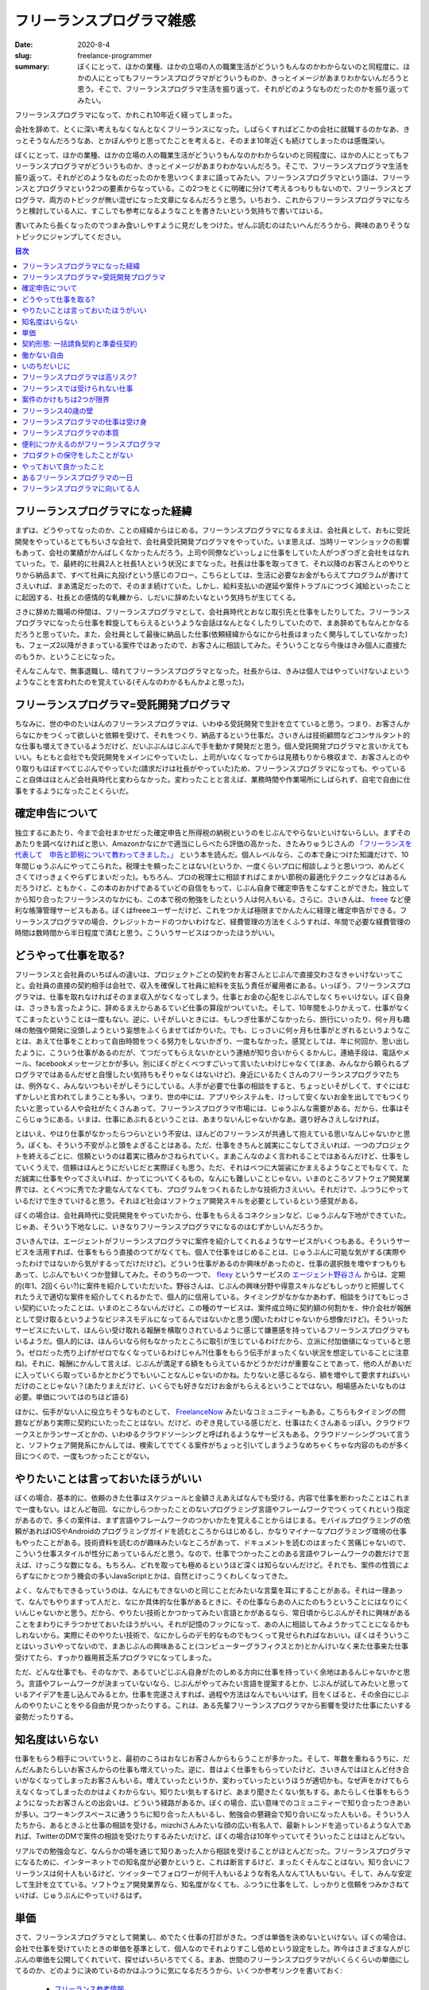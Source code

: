 フリーランスプログラマ雑感
===========================

:date: 2020-8-4
:slug: freelance-programmer
:summary: ぼくにとって、ほかの業種、ほかの立場の人の職業生活がどういうもんなのかわからないのと同程度に、ほかの人にとってもフリーランスプログラマがどういうものか、きっとイメージがあまりわかないんだろうと思う。そこで、フリーランスプログラマ生活を振り返って、それがどのようなものだったのかを振り返ってみたい。

フリーランスプログラマになって、かれこれ10年近く経ってしまった。

.. raw:: html

        <blockquote class="twitter-tweet"><p lang="ja" dir="ltr">昨日をもって退職しました。今日から(しばらくは)フリーランスとしてがんばります。</p>&mdash; 武藤スナイパーカスタム🔫 (@__tai2__) <a href="https://twitter.com/__tai2__/status/9698729204383745?ref_src=twsrc%5Etfw">November 30, 2010</a></blockquote> <script async src="https://platform.twitter.com/widgets.js" charset="utf-8"></script>

会社を辞めて、とくに深い考えもなくなんとなくフリーランスになった。しばらくすればどこかの会社に就職するのかなあ、きっとそうなんだろうなあ、とかぼんやりと思ってたことを考えると、そのまま10年近くも続けてしまったのは感慨深い。

ぼくにとって、ほかの業種、ほかの立場の人の職業生活がどういうもんなのかわからないのと同程度に、ほかの人にとってもフリーランスプログラマがどういうものか、きっとイメージがあまりわかないんだろう。そこで、フリーランスプログラマ生活を振り返って、それがどのようなものだったのかを思いつくままに語ってみたい。フリーランスプログラマという語は、フリーランスとプログラマという2つの要素からなっている。この2つをとくに明確に分けて考えるつもりもないので、フリーランスとプログラマ、両方のトピックが無い混ぜになった文章になるんだろうと思う。いちおう、これからフリーランスプログラマになろうと検討している人に、すこしでも参考になるようなことを書きたいという気持ちで書いてはいる。

書いてみたら長くなったのでつまみ食いしやすように見だしをつけた。ぜんぶ読むのはたいへんだろうから、興味のありそうなトピックにジャンプしてください。

.. contents:: 目次

フリーランスプログラマになった経緯
------------------------------------

まずは、どうやってなったのか、ことの経緯からはじめる。フリーランスプログラマになるまえは、会社員として、おもに受託開発をやっているとてもちいさな会社で、会社員受託開発プログラマをやっていた。いま思えば、当時リーマンショックの影響もあって、会社の業績がかんばしくなかったんだろう。上司や同僚などいっしょに仕事をしていた人がつぎつぎと会社をはなれていった。で、最終的に社員2人と社長1人という状況にまでなった。社長は仕事を取ってきて、それ以降のお客さんとのやりとりから納品まで、すべて社員に丸投げという感じのフロー。こちらとしては、生活に必要なお金がもらえてプログラムが書けてさえいれば、まあ満足だったので、そのまま続けていた。しかし、給料支払いの遅延や案件トラブルにつづく減給といったことに起因する、社長との感情的な軋轢から、しだいに辞めたいなという気持ちが生じてくる。

さきに辞めた職場の仲間は、フリーランスプログラマとして、会社員時代とおなじ取引先と仕事をしたりしてた。フリーランスプログラマになったら仕事を斡旋してもらえるというような会話はなんとなくしたりしていたので、まあ辞めてもなんとかなるだろうと思っていた。また、会社員として最後に納品した仕事(依頼経緯からなにから社長はまったく関与してしていなかった)も、フェーズ2以降がきまっている案件ではあったので、お客さんに相談してみた。そういうことなら今後はきみ個人に直接たのもうか、ということになった。

そんなこんなで、無事退職し、晴れてフリーランスプログラマとなった。社長からは、きみは個人ではやっていけないよというようなことを言われたのを覚えている(そんなのわかるもんかよと思った)。

フリーランスプログラマ=受託開発プログラマ
------------------------------------------

ちなみに、世の中のたいはんのフリーランスプログラマは、いわゆる受託開発で生計を立てていると思う。つまり、お客さんからなにかをつくって欲しいと依頼を受けて、それをつくり、納品するという仕事だ。さいきんは技術顧問などコンサルタント的な仕事も増えてきているようだけど、だいぶぶんはじぶんで手を動かす開発だと思う。個人受託開発プログラマと言いかえてもいい。もともと会社でも受託開発をメインにやっていたし、上司がいなくなってからは見積もりから検収まで、お客さんとのやり取りもほぼすべてじぶんでやっていた(請求だけは社長がやっていた)ため、フリーランスプログラマになっても、やっていること自体はほとんど会社員時代と変わらなかった。変わったことと言えば、業務時間や作業場所にしばられず、自宅で自由に仕事をするようになったことくらいだ。

確定申告について
------------------

独立するにあたり、今まで会社まかせだった確定申告と所得税の納税というのをじぶんでやらないといけないらしい。まずそのあたりを調べなければと思い、Amazonかなにかで適当にしらべたら評価の高かった、きたみりゅうじさんの `「フリーランスを代表して　申告と節税について教わってきました。」 <https://www.amazon.co.jp/dp/4534040016/>`_ という本を読んだ。個人レベルなら、この本で身につけた知識だけで、10年間じゅうぶんにやってこられた。税理士を頼ったことはない(というか、一度くらいプロに相談しようと思いつつ、めんどくさくてけっきょくやらずじまいだった)。もちろん、プロの税理士に相談すればこまかい節税の最適化テクニックなどはあるんだろうけど、ともかく、この本のおかげであるていどの自信をもって、じぶん自身で確定申告をこなすことができた。独立してから知り合ったフリーランスのなかにも、この本で税の勉強をしたという人は何人もいる。さらに、さいきんは、 `freee <https://www.freee.co.jp/>`_ など便利な帳簿管理サービスもある。ぼくはfreeeユーザーだけど、これをつかえば極限までかんたんに経理と確定申告ができる。フリーランスプログラマの場合、クレジットカードのつかいわけなど、経費管理の方法をくふうすれば、年間で必要な経費管理の時間は数時間から半日程度で済むと思う。こういうサービスはつかったほうがいい。

どうやって仕事を取る?
-----------------------

フリーランスと会社員のいちばんの違いは、プロジェクトごとの契約をお客さんとじぶんで直接交わさなきゃいけないってこと。会社員の直接の契約相手は会社で、収入を確保して社員に給料を支払う責任が雇用者にある。いっぽう、フリーランスプログラマは、仕事を取れなければそのまま収入がなくなってしまう。仕事とお金の心配をじぶんでしなくちゃいけない。ぼく自身は、さっきも言ったように、辞めるまえからあるていど仕事の算段がついていた。そして、10年間をふりかえって、仕事がなくてこまったということは一度もない。逆に、いそがしいときには、もしつぎ仕事がこなかったら、旅行にいったり、何ヶ月も趣味の勉強や開発に没頭しようという妄想をふくらませてばかりいた。でも、じっさいに何ヶ月も仕事がとぎれるというようなことは、あえて仕事をことわって自由時間をつくる努力をしないかぎり、一度もなかった。感覚としては、年に何回か、思い出したように、こういう仕事があるのだが、てつだってもらえないかという連絡が知り合いからくるかんじ。連絡手段は、電話やメール、facebookメッセージとかが多い。別にぼくがとくべつすごいって言いたいわけじゃなくて(まあ、みんなから頼られるプログラマではあるんだぜと自慢したい気持ちもそりゃなくはないけど)、身近にいるたくさんのフリーランスプログラマたちは、例外なく、みんないつもいそがしそうにしている。人手が必要で仕事の相談をすると、ちょっといそがしくて、すぐにはむずかしいと言われてしまうことも多い。つまり、世の中には、アプリやシステムを、けっして安くないお金を出してでもつくりたいと思っている人や会社がたくさんあって、フリーランスプログラマ市場には、じゅうぶんな需要がある。だから、仕事はそこらじゅうにある。いまは、仕事にあぶれるということは、あまりないんじゃないかなあ。選り好みさえしなければ。

とはいえ、やはり仕事がなかったらつらいという不安は、ほんどのフリーランスが共通して抱えている思いなんじゃないかと思う。ぼくも、そういう不安がふと頭をよぎることはある。ただ、仕事をきちんと誠実にこなしてさえいれば、一つのプロジェクトを終えるごとに、信頼というのは着実に積みかさねられていく。まあこんなのよく言われることではあるんだけど、仕事をしていくうえで、信頼はほんとうにだいじだと実際ぼくも思う。ただ、それはべつに大袈裟にかまえるようなことでもなくて、ただ誠実に仕事をやってさえいれば、かってについてくるもの。なんにも難しいことじゃない。いまのところソフトウェア開発業界では、とくべつに秀でた才能なんてなくても、プログラムをつくれるたしかな技術力さえいい。それだけで、ふつうにやっているだけで生きていけると思う。それほど社会はソフトウェア開発スキルを必要としているという感覚がある。

ぼくの場合は、会社員時代に受託開発をやっていたから、仕事をもらえるコネクションなど、じゅうぶんな下地ができていた。じゃあ、そういう下地なしに、いきなりフリーランスプログラマになるのはむずかしいんだろうか。

さいきんでは、エージェントがフリーランスプログラマに案件を紹介してくれるようなサービスがいくつもある。そういうサービスを活用すれば、仕事をもらう直接のつてがなくても、個人で仕事をはじめることは、じゅうぶんに可能な気がする(実際やったわけではないから気がするってだけだけど)。どういう仕事があるのか興味があったのと、仕事の選択肢を増やすつもりもあって、じぶんでもいくつか登録してみた。そのうちの一つで、 `flexy <https://flxy.jp/categories/freelance>`_ というサービスの `エージェント野谷さん <https://www.facebook.com/yegu.qin>`_ からは、定期的(年1、2回くらい?)に案件を紹介していただいた。野谷さんは、じぶんの興味分野や得意スキルなどもしっかりと把握してくれたうえで適切な案件を紹介してくれるかたで、個人的に信用している。タイミングがなかなかあわず、相談をうけてもじっさい契約にいたったことは、いまのところないんだけど。この種のサービスは、案件成立時に契約額の何割かを、仲介会社が報酬として受け取るというようなビジネスモデルになってるんではないかと思う(聞いたわけじゃないから想像だけど)。そういったサービスにたいして、ほんらい受け取れる報酬を横取りされているように感じて嫌悪感を持っているフリーランスプログラマもいるようだ。個人的には、ほんらいなら何もなかったところに取引が生じているわけだから、立派に付加価値になっていると思う。ゼロだった売り上げがゼロでなくなっているわけじゃん?(仕事をもらう伝手がまったくない状況を想定していることに注意ね)。それに、報酬にかんして言えば、じぶんが満足する額をもらえているかどうかだけが重要なことであって、他の人があいだに入っていくら取っているかとかどうでもいいことなんじゃないのかね。たりないと感じるなら、額を増やして要求すればいいだけのことじゃない？(あたりまえだけど、いくらでも好きなだけお金がもらえるということではない。相場感みたいなものは必要。単価についてはのちほど語る)

ほかに、伝手がない人に役立ちそうなものとして、 `FreelanceNow <https://freelancenow.discussionpartners.net/>`_ みたいなコミュニティーもある。こちらもタイミングの問題などがあり実際に契約にいたったことはない。だけど、のぞき見している感じだと、仕事はたくさんあるっぽい。クラウドワークスとかランサーズとかの、いわゆるクラウドソーシングと呼ばれるようなサービスもある。クラウドソーシングついて言うと、ソフトウェア開発系にかんしては、検索してでてくる案件がちょっと引いてしまうようなめちゃくちゃな内容のものが多く目につくので、一度もつかったことがない。

やりたいことは言っておいたほうがいい
--------------------------------------

ぼくの場合、基本的に、依頼のきた仕事はスケジュールと金額さえあえばなんでも受ける。内容で仕事を断わったことはこれまで一度もない。ほとんど毎回、なにかしらつかったことのないプログラミング言語やフレームワークでつくってくれという指定があるので、多くの案件は、まず言語やフレームワークのつかいかたを覚えることからはじまる。モバイルプログラミングの依頼があればiOSやAndroidのプログラミングガイドを読むところからはじめるし、かなりマイナーなプログラミング環境の仕事もやったことがある。技術資料を読むのが趣味みたいなところがあって、ドキュメントを読むのはまったく苦痛じゃないので、こういう仕事スタイルが性分にあっているんだと思う。なので、仕事でつかったことのある言語やフレームワークの数だけで言えば、けっこうな数になる。もちろん、どれを取っても極めるというほど深くは知らないんだけど。それでも、案件の性質によらずなにかとつかう機会の多いJavaScriptとかは、自然とけっこうくわしくなってきた。

よく、なんでもできるっていうのは、なんにもできないのと同じことだみたいな言葉を耳にすることがある。それは一理あって、なんでもやりますって人だと、なにか具体的な仕事があるときに、その仕事ならあの人にたのもうということにはなりにくいんじゃないかと思う。だから、やりたい技術とかつかってみたい言語とかがあるなら、常日頃からじぶんがそれに興味があることをまわりにチラつかせておいたほうがいい。それが記憶のフックになって、あの人に相談してみようかってことになるかもしれないから。実際にそのやりたい技術で、なにかしらのデモ的なものでもつくって見せられればなおいい。ぼくはそういうことはいっさいやってないので、まあじぶんの興味あること(コンピューターグラフィクスとか)とかんけいなく来た仕事来た仕事受けてたら、すっかり器用貧乏系プログラマになってしまった。

ただ、どんな仕事でも、そのなかで、あるていどじぶん自身がたのしめる方向に仕事を持っていく余地はあるんじゃないかと思う。言語やフレームワークが決まっていないなら、じぶんがやってみたい言語を提案するとか、じぶんが試してみたいと思っているアイデアを差し込んでみるとか。仕事を完遂さえすれば、過程や方法はなんでもいいはず。目をくばると、その余白にじぶんのやりたいことをやる自由が見つかったりする。これは、ある先輩フリーランスプログラマから影響を受けた仕事にたいする姿勢だったりする。

知名度はいらない
------------------

仕事をもらう相手についていうと、最初のころはおなじお客さんからもらうことが多かった。そして、年数を重ねるうちに、だんだんあたらしいお客さんからの仕事も増えていった。逆に、昔はよく仕事をもらっていたけど、さいきんではほとんど付き合いがなくなってしまったお客さんもいる。増えていったというか、変わっていったというほうが適切かも。なぜ声をかけてもらえなくなってしまったのかはよくわからない。知りたい気もするけど、あまり聞きたくない気もする。あたらしく仕事をもらうようになったお客さんとの出会いは、どういう経路があるか。ぼくの場合、広い意味でのコミュニティーで知り合ったつきあいが多い。コワーキングスペースに通ううちに知り合った人もいるし、勉強会の懇親会で知り合いになった人もいる。そういう人たちから、あるときふと仕事の相談を受ける。mizchiさんみたいな顔の広い有名人で、最新トレンドを追っているような人であれば、TwitterのDMで案件の相談を受けたりするみたいだけど、ぼくの場合は10年やっていてそういったことはほとんどない。

.. raw:: html

        <blockquote class="twitter-tweet"><p lang="ja" dir="ltr">ちょっと前まで似たような状況だったけど、エンジニアはブログ書いてれば「うちでもこれやりたいんですけど」って仕事のオファーが継続的に来るので困ったことなかった <a href="https://t.co/71KJHbEdAC">https://t.co/71KJHbEdAC</a></p>&mdash; @mizchi (@mizchi) <a href="https://twitter.com/mizchi/status/1288373806340304896?ref_src=twsrc%5Etfw">July 29, 2020</a></blockquote> <script async src="https://platform.twitter.com/widgets.js" charset="utf-8"></script>

リアルでの勉強会など、なんらかの場を通じて知りあった人から相談を受けることがほとんどだった。フリーランスプログラマになるために、インターネットでの知名度が必要かというと、これは断言するけど、まったくそんなことはない。知り合いにフリーランスは何十人もいるけど、ツイッターでフォロワーが何千人もいるような有名人なんて1人もいない。そして、みんな安定して生計を立てている。ソフトウェア開発業界なら、知名度がなくても、ふつうに仕事をして、しっかりと信頼をつみかさねていけば、じゅうぶんにやっていけるはず。

単価
------

さて、フリーランスプログラマとして開業し、めでたく仕事の打診がきた。つぎは単価を決めないといけない。ぼくの場合は、会社で仕事を受けていたときの単価を基準として、個人なのでそれよりすこし低めという設定をした。昨今はさまざまな人がじぶんの単価を公開してくれていて、探せばいろいろでてくる。まあ、世間のフリーランスプログラマがいくらくらいの単価にしてるのか、どのように決めているのかはふつうに気になるだろうから、いくつか参考リンクを書いておく:

  * `フリーランス参考情報 <https://gist.github.com/mizzy/2c09a8d5399b670640f24c5d969b2c12>`_
  * `フリーランスの収益公開シリーズ全部入りパック <https://note.com/shu223/m/mf9db39f3c77d>`_
  * `エンジニアとして就職してフリーランスになった7年間の収入を公開するよ <https://kirimin.hatenablog.com/entry/2018/12/20/212925>`_
  * `フリーランスとしての自己紹介と仕事の条件 <https://u1tnk.github.io/blog/2018/09/09/my-price/>`_
  * `顧客企業の求人情報から受託システム開発契約の単価を決める話（フリーランス・零細企業向け） <http://terurou.hateblo.jp/entry/2019/01/13/162332>`_
  * `フリーランスエンジニアの単価を決める <https://qiita.com/KazukiTanaka/items/130a2c477847b24e35ce>`_
  * `適切なフリーランス料金を決めるための鉄則は、クライアントの思考プロセスを理解すること <https://www.lifehacker.jp/2014/12/141205freelance_rate.html>`_

あとは、まわりにフリーランスプログラマの知りあいがいるなら、きっと質問すれば多くの人は教えてくれるんではないだろうか。ちなみに、ぼくの場合、現在は人月120万円だ。さっきも書いたけど、単価についてはじぶんが満足できる額を設定するということがいちばん重要なことだと思う。あんまり人の話と比較しすぎても、しあわせになれない気がする。

契約形態: 一括請負契約と準委任契約
-----------------------------------

契約形態の話も大事。ソフトウェア受託開発において、契約形態は大別して二種類、一括請負契約と準委任契約っていうのがある。一括請負は、じぶんの経験だと一番よくある形態。最初にお客さんからの要件提示があって、その要件を実現するならどのくらいの期間と費用がかかるかっていう見積もりをする。で、出した見積もりで合意が取れればその見積額で契約を交わして、計画したスケジュールに則って納期までにプログラムをつくり、納品するという形。準委任契約は、契約上、なにをいつまでにつくるということを定めず、一定時間お客さんのために労働するということだけを決める。そして、労働したなら、成果が出たかどうかにかかわらず報酬をもらえるっていうやつ。成果をあらかじめ約束するか、しないかが大きな違い。準委任契約については、さらに2つのタイプに分けられる。じっさいの稼働時間にかかわらず固定の報酬が支払われる、いわゆる月額定額制と言われるタイプの契約と、稼働時間を記録しておいて、稼働時間の実績におうじて報酬が支払われるタイプの契約。時給いくらで毎月お金をもらうので、感覚としてはアルバイトに近い。

ソフトウェア開発なんて計画どおりにいくわけがないんだから準委任契約が合理的だ。という考えが、アジャイルとかスクラムの文脈で増えつつあるというのが昨今の流れのような気がする。ただ、これは成果にたいする責任を受けるがわが持つか、発注するがわが持つかというのが本質のように思える。受ける側からすれば、成果物に責任を負わない準委任契約のほうがリスクがないのはたしか。いっぽう、一括請負でやる場合、当然リスク込みで受注しなければならないので、必然的に見積額が肥大化する。ふつうに見積もった額にたいして、バッファーとして2倍3倍をかけてお客さんに提出するのは当たり前だし、実際そうしておおきめのバッファーを持たないと、こちらがおおきな損をしてしまう可能性がある。これは、作業の実質と報酬(費用)がかけ離れてしまいがちという意味で、双方にとってあまりよくない状況だと思う。だから、ソフトウェア開発は準委任契約(月額定額制、納品のない受託開発)を基本とすべきだというのが、ソニックガーデン倉貫さんなどの主張だ。ただ、契約のきめかたについては、基本的にこちらに決定権がない場合がほとんどなので、提示された条件で受けるかどうかを決めるしかないのが実情なんじゃないだろうか(なかには、契約形態から相談に乗ってくれる奇特なお客さんもいるにはいるけど)。

開業からしばらくは、一括請負の仕事しかなかった。けど、ここ数年、なんでか知らないがもっぱら準委任契約の仕事ばかりで、たまに一括請負の仕事がはいってくる程度という感じになっている。10年やってわかったことがある。じぶんにいちばん合っているのは、稼働時間におうじて報酬をもらうタイプの契約だということ。それは、こんな感じの働きかた。経験上、スクラム的なプロジェクト運用と組み合わされることが多いので、スプリントごとにゆるく目標を立て、そこに向かって作業をする。スプリントは無理のない範囲で計画を立てるし、万が一なんらかの理由で目標達成できないことがあったとしても、小さなずれだから大きな問題にはならない。これが一括請負＋ウォーターフォールだと納期にまにあわないのは大ごとになってしまう。納期まぎわに徹夜でがんばったり、言いわけを考えてお客さんと交渉をしたりといろいろ面倒なことになる。準委任契約＋稼働時間報酬は、他の契約とは体感のプレッシャーがだいぶちがう。目標達成へのゆるいプレッシャーはあるものの、稼働時間におうじた報酬なので、稼働しなかったとしても、じぶんのもらえるお金が減るだけだし、まあいいかと気楽にかまえていられる。思わず外に出かけたくなるような気持ちのいい日に、突発的に仕事を休んでピクニックにでかけても、そんなにうしろめたい気分にならない。働いたら働いたぶんだけお金を請求できるので、生活にこまるということもない。なんとも具合のいい契約じゃないですか。

逆に、つらかったのは月額定額の契約だ。こちらは、稼働時間にかんけいなく、つねに一定の収入が保証される安定性がメリットと言われる。うらを返せば、金銭が発生している以上、一定の稼働時間が期待される。というか、ぼくはそのように感じてしまう。だから、スプリントの作業において、はやめにある程度成果を達成したとしても、なんとなくもっと働かないといけないような気分になる。結果として、つねに働ける一杯働いてしまう。そうしないと、報酬分働いていないような気がして、なんだか後ろめたい。どうもこの働き方は、じぶんにはあまり合っていないらしい。

一括請負は、見積もりがあまかったり諸々も都合で納期間際にバタバタしてしまいがちではあるけど、要は期日までに必要な成果物ができていれば、あとはどうでもいいわけで、非常にフリーランス的であり、そんなに嫌いではない。最終目標が最初の段階で明確に決まってるのがいい。それさえクリアしちゃえば、あとはなにもしなくていいわけだし。一日の決まった時間毎日働くことを要請されるよりははるかにマシだ。とりあえずバッファーをあるていど多めにとってさえおけば・・・と言って、まあスマートに納品できないことはざらなんだけど、さりとてまったく要求を満たせず契約不履行となってしまったことも、いちおうはない。

働かない自由
---------------

働きかたと言えば、フリーランスプログラマは、経済的な事情がゆるすかぎり、休むのも自由だ(もちろん契約した案件をきっちり終えることは前提)。顧客と契約しなければ、何ヶ月だって自由に休んでいられる。そして、好きなタイミングで仕事を再開できる。じっさい、子供が生まれるときには、何ヶ月か育休期間として休んだし、独身時代には、働きすぎてつかれたときにしばらく旅行に出たりもした。働かない自由もまたフリーランスプログラマの醍醐味だと思う。とはいえ、働いてお金を稼ぎつづけないと生きていけないので、稼がないとなあという気持ちがつねにつきまとうのも事実。労働者階級の悲しい宿命か。

いのちだいじに
---------------

働きすぎと言えば、一度、ひどいプロジェクトがあった。マネジメントがだめなのか、あるいはそもそも体制がめちゃくちゃなのかで、参加していること自体がとてもつらく、しまいには、一刻もはやく抜けだしたいとしか考えられなくなってしまった。比較的おおきめのプロジェクトで、末端の一実装者であるじぶん1人の力ではどうにもならなかった。その案件は、一括請負ではなく、準委任契約で稼働時間におうじた報酬の案件だった。システムのリリースは遅延につぐ遅延。きちんとうごく状態までもっていくことも絶望的なように思えた。プロジェクトとしては、混沌としたまま続いていこうとしている状態だったんだけど、あまりにもつらいので、じぶんの担当部分を形のうえだけでも、どうにかこうにかでっちあげた。で、逃げるように契約を解除させてもらった。逃げたければいつでも逃げ出せるのもフリーランスプログラマのいいところと言えるかもしれない。責任論というのもあるんだろうけど、こっちとしてはメンタルの健康がかかっていることなので、大袈裟に言えば命がけですよ。信用のために頑張ることも大事だけど、それよりもじぶんが健康でいることのほうがとうぜん大事。

.. raw:: html

        <blockquote class="twitter-tweet" data-conversation="none"><p lang="ja" dir="ltr">でもやべーと思った瞬間に契約切って真っ先にトンズラできる身軽さこそフリーランスの最も重要な長所なんだし、やべーと思いながらズルズル居続けるのはその立場なら自殺行為だとおもいますよ。</p>&mdash; 7594591200220899443 (@shyouhei) <a href="https://twitter.com/shyouhei/status/1128465039654973441?ref_src=twsrc%5Etfw">May 15, 2019</a></blockquote> <script async src="https://platform.twitter.com/widgets.js" charset="utf-8"></script>

と言っても、一括請負契約だと、さだめられた成果物を納品することが契約書に書かれてしまっているので、なかなか途中で投げ出すのは難しいかもしれない。最悪、民事請求なんてこともあり得るんだろうし。すくなくとも法律のうえでは。ただ、長年受託をやってきた経験から言えば、お客さんとの良好な関係を築いてさえいれば、万が一なにか問題が起きても、そんなに無茶なことは言われないんじゃないかと思う。これは受託開発にかぎらないことだけど、なにかヤバい気配とか、想定とちがった事態とかが生じたら、とにかくその時点でだれかに相談したほうがいい。1人で抱え込んで知らせるのが遅くなればなるほど、リカバリーは難しくなる。あたりまえだけど、お客さんは、べつに敵対関係にある相手ではなく、プロジェクトを無事にまるくおさめるという共通の利害をもったパートナーだ。だから、こまったことがあったら、どうすれば切り抜けられるか一緒に解決方法をかんがえてくれるはず。まあ、その結果、なんとかここまでは無理してでもやってくださいなんて、けっきょく丸投げに近いことを言われる結果になってしまうこともなくはないけど、この機能は最悪なくてもいいですとか、この部分は納期が過ぎたあとでもいいですとか、誰か助けてくれる人を探しましょうとか、なにかしら言ってくれることが多かった。無い袖は振れないわけだし。

フリーランスプログラマは高リスク?
-----------------------------------

責任論について言えば、個人は無限責任だけど、会社は有限責任なので、フリーランスプログラマはたいへん危険だという話もときどき聞く。まわりで賠償問題までこじれたという話を聞いたことはないんだけど、たぶん事実なんだろう。ぼくも含めて、まわりのフリーランスプログラマはのんきな人が多いのか、そういったことにあまり深刻にはなっていないみたい。

フリーランスでは受けられない仕事
----------------------------------

それから、会社によっては個人には仕事を出さないらしい。じぶんは個人に仕事を出してくれる会社としか直接のつきあいがないのでわからないけど(あたりまえ)、そういう話はよく聞く。だから、フリーランスプログラマである時点で、受けられる仕事の種類・市場は限定されている。ぼくの場合も、大きい会社と直接の取引をすることはなく、大きい会社の仕事は、知り合いの会社が仕事を受けて、知り合いの会社から個人として発注を受けるという形でずっとやってきた。

案件のかけもちは2つが限界
---------------------------

フリーランスプログラマは、複数の会社と契約して、複数のプロジェクトを同時平行で進行していることが多いと思う。よく言われるのは、ずっとおなじ会社と契約して、ひとつのプロジェクトばかり続けるのは、社員のように保証のないフリーランスプログラマにとってリスクが高い、だから複数の会社と契約するようにしたほうがいい、という話。まあ根拠があるのか無いのかよくわからない話ではあるけど、ほうっておいても勝手にそのような感じにはなっていた。ただ、同時並行のプロジェクトをいくつまで許容するかという問題はある。仕事はあるのでことわららなければ数を増やせるんだけど、多ければいいってもんでもない。並行するプロジェクトが増えれば増えるほど、複数プロジェクトでのやりかたや内容の違いに対応するコストが大きくなって、しんどくなってくる。個人的には、コンスタントに毎週成果を出すなら、2プロジェクトが限界かなという感触を持っている。1プロジェクトなら取り組んでいることに集中できて、もっと楽に成果をだせる。次の仕事がすぐに見つかるなら、べつにそれでもいいのかもしれないような気もする。もちろん、案件の内容とか、技術顧問ではいるなどプロジェクトとのかかわりかたとかで、ここらへんの話はぜんぜん変わってくるとは思う。

フリーランス40歳の壁
----------------------

フリーランスプログラマなんてずっと続けていて、歳をとったらどうするつもりなの? キャリアプランは?みたいなことをたまに言われる。 `フリーランス40歳の壁 <https://www.amazon.co.jp/dp/4478065721>`_ なんて話もある(ぼくも来年ちょうど40だ)。まあ、正直なにもかんがえてない。いまのところ仕事がなくなるような兆候はないし、歳をとったからといってプログラミング能力が衰えるとも思えない(老眼の問題は確実にあるだろうから気をつけないと...)。おじいちゃんになるまでひたすらプログラミングして暮らしてけばいいんじゃないのぐらいに思っている。まわりのフリーランスプログラマ仲間では、40を過ぎた人がちょいちょい出てきている感じだけど、知り合いで50代の人はたぶんいない。べつに40になったからなにかが変わったという話もいまのところは聞いてない。ソフトウェア開発の需要はあるし、リモート作業で年齢とかもあまりかんけいないし(ふだん仕事しててチームメンバーの年齢なんて気にしないよね?)、なんとかなるんじゃないの?

と言いつつ、以前、サービスの立ち上げを手伝ったスタートアップ起業家(当時20代)に、50代のプログラマに仕事をたのみたいと思うか聞いてみたら、あまり頼みたいとは思わないという返答だったこともいちおう書いておく。

あと、言うなら、べつに会社員だって、小さい会社の場合とくにだけど、いつ潰れるかなんてわからない。というか、じぶんがおじいちゃんになるまで会社が存続してる可能性のほうが低いだろう、たぶん。だったら、フリーランスとたいしてかわらないよね。大企業だって、昨今いつ業績が悪化してリストラされるかわかったもんじゃない。会社員プログラマがフリーランスプログラマにくらべて安定しているというのは、しょうじきぼくにはよくわからない話ですね。

フリーランスプログラマの仕事は受け身
-------------------------------------

つぎはフリーランスプログラマの仕事のすすめかた、フリーランスプログラマの仕事とはどのようなものなのかについて話す。冒頭にも書いたように、フリーランスプログラマは、受託開発を生業とする人が多い。受託開発をやらないとすると、サービスなりアプリなりをじぶんで企画し、つくって、それを売ってお金を稼ぐということになると思うけど、はたしてそれはフリーランスプログラマと言えるのか。いずれにしろ、受託開発とくらべて、桁違いに難易度がはねあがるので、みんながみんなできることじゃないだろう。受託開発は、ぶっちゃけ、ソフトウェア開発能力がありさえすればノーリスクでだれにでもできる仕事。

フリーランスプログラマの本質
-------------------------------

基本的には、お客さんが、こちらがやるべき仕事の内容を定義するので、その内容にしたがってプログラムを書いて納品する。タスク管理システムのようなものでチケットを管理している場合は、お客さんがそこに要件を書き出して、こちらはそれを淡々と消化して閉じていく。どのていどの詳細までお客さんが決めるか、タスクをじっさいに起票するのがだれなのかなどはケースバイケースだろうけど、なにをつくるのか、つくったものがOKなのかを判断するのはこちらではなくお客さん。これは受託開発の根本というか、まあ定義みたいなもんだよね。もちろん、こっちからなにかを提案してはいけないってことはない。もっとこうしたほうがプロジェクトが成功に近づくっていうアイデアがあれば、提案するのは自由。だけど、それを最終的に判断する責任がお客さんにあるっていう事実にはかわりない。つまり、フリーランスプログラマというのは、基本的に受け身の職業だってこと。ぼくはずっと受託開発をやってきたので、プログラマとしてのキャリアをつうじて、ある意味、ずっと受け身の姿勢でやってきた。プログラムを実装して期待された動作を実現させるという磨き上げた己の能力を、金銭を対価としてお客さんに提供するっていうのが、フリーランスプログラマの本質だとぼくは思っている。

便利につかえるのがフリーランスプログラマ
----------------------------------------

これまでフリーランスプログラマの視点から語ってきけど、雇う側は、なんでフリーランスプログラマをつかうんだろうか。社員じゃだめなのか。直接聞いたことはないから想像でしかないけど、経営者からすれば、社員を雇うとなるとリスクも高くハードルもだいぶあがる。立ちあげようとしているサービスが軌道にのるかどうかもわからない状況では、なおさらだろう。そういうときに、長期的な関係をもつことなく、収入の保障をする必要もないフリーランスプログラマはべんりな存在なんだと思う。ちょっと契約してみて、期待する仕事ができなさそうであれば、単発の仕事で関係を終えることも、フリーランスプログラマなら簡単。

.. raw:: html

         <blockquote class="twitter-tweet"><p lang="ja" dir="ltr">会社からするとフリーランスが使い勝手がいいのはすぐ解雇出来るから。すぐ切れるというのは付加価値。日本の法律で解雇がしにくい状況が続く限りはフリーランスは価値がある、解雇しやすい法律が出来たらそりゃ就職するわ</p>&mdash; さぼ@EBILAB 👨‍💻☕️🎹🎧🐈 (@saboyutaka) <a href="https://twitter.com/saboyutaka/status/1149161900967464960?ref_src=twsrc%5Etfw">July 11, 2019</a></blockquote> <script async src="https://platform.twitter.com/widgets.js" charset="utf-8"></script>

これまでの仕事歴をかんがみると、まだ開発のためにあたらしく社員を雇用する余裕がないとき、経営の安定していない状況で新規プロダクトを立ちあげたいとき、とりあえずお試しでコンセプトを検証したいプロトタイピングなどを目的として仕事を依頼されることが圧倒的に多かった。あるいは、正規の社員が見つかるまでの繋ぎか。ガッと作って納品して、ちゃんと動いてますね、ではさようならという仕事ばかりで、すでに軌道に乗っているサービスの運用フェーズや改修にかかわったことはほとんどない。サービスが軌道にのっていて、安定した売りあげがあるなら、社員にやってもらえばいいわけだから、それはそうだと思う。逆に、いろんな会社のさまざまなプロジェクトで、0を1にする仕事をできるのがフリーランスプログラマの醍醐味と言えるかもしれない。

プロダクトの保守をしたことがない
----------------------------------

こういったプロジェクトとのかかわりかたが多いため、書いたコードの長期間にわたる保守をほとんどしたことがない。書きあげて、お客さんにわたしたら終わり。あとはそれをお客さんが好きにつかうだけ。どうつかわれるかはまったく関知しない。場合によっては、しばらく経ってからこまかい改修や機能追加の依頼がくることもある。けど、それはまた別の仕事なので、プロダクトを継続的にまわしているという感覚ではない。つまり、じぶんの書いたコードのお守りを長期的にすることが基本的にない。だから、メンテナンス性の高いコードを書く動機がない。もちろん、かならずしもめちゃくちゃなコードを書くということではなく、ぼくの知り合いの範囲では、どちらかというとちゃんとしたコードを書く人が多いと思うけど、構造的にしっかりと書く理由がないという話。とくに、自動テストなんかは、どこまでやるかは完全に個々人の裁量で、まあぶっちゃけ書かれないことも多いんじゃないかと思う。さいきんはだんだんテストコードというものが根付いてきているとはいえ… だから、たんに機能としてできているかどうか以上に、いわゆる内部品質というか、コードの保守性だのテストだのまでふくめた形でのソースコードが欲しいのであれば、依頼するときに条件として指定する必要があると思う。お客さんから、コンポーネントごとにテストもちゃんと書いてねと言われれば、それはもちろんちゃんと書く。

やっておいて良かったこと
--------------------------

だんだん語ることもなくなってきた。あとは、フリーランスプログラマとしてやっていくにあたって、やっておいて良かったと思うことについても言っておくか。

まず、さっきも書いたけど、きたみりゅうじさんの「フリーランスを代表して　申告と節税について教わってきました。」は読んでおいてよかった。べつにこの本でなくてもいいけど、じぶんで確定申告するなら、最低限の税の知識は必須だと思う。それから、これもじぶんで申告するならだけど、なんらかの会計ソフト的なものもあったほうがいい。世の中には、エクセルでつけてSQLで帳簿管理するな変人もいるようだけど、まあソフトウェアをつかったほうが楽だ。freeeとかをつかうと会計知識的な部分もだいぶ隠蔽してくれるし、電子申告までワンストップでやってくれるのでたいへんスムーズ。

それから小規模企業共済。これは、掛け金そのまま(最大月7万円)所得控除で、受けとるときも税制的に優遇されるのでかなりお得。ぼくは調べるのめんどうで加入が遅れたけど、もっとはやくやっておけばよかったなと思っている。インフレ時にお得じゃないのではみたいな話もあるようだけど、実際どうなるのかよくわからない。いちおう金利連動の仕組み自体はあるんだけど、ここ20年以上ずっとデフレなので機能してない。あとは、国保のかわりに文美に入るとお得だっていう話もよく聞く。国保は実際かなり取られるからねー。ゲーム系の人だといけたりするらしいんだけど、純粋なITエンジニアだと加入条件満たさないようなので、ぼくは未加入。

あと、フリーランスプログラマ云々とはあまり関係ないかもしれけど、togglっていう稼働時間をメモっておけるウェブサービス。案件によってはお客さんに要求されたりするらしい。ここからダイレクトに報酬を計算できる。お客さんに要求されなかったとしても、じぶんのパフォーマンスを監視するためのツールとしてつかっておくといい。ぼくは、基本的に平日日中の行動はすべてこれで記録している。どのタスクにどれくらいかかったかとか、今日は何時間仕事したかとか、インターネットどれくらい見てたかとか、まるわかりになる。そしてそれをグラフ表示して見られる。プログラマなら、こういうデータをみるだけでもたのしいんじゃないだろうか。見積にたいして、実績が随分乖離してしまったからもっと多めに見積もらないとなあとか、さいきん働き過ぎてるなあとかいったことが客観的にわかるので、ふりかえりをするときに大活躍。

あるフリーランスプログラマの一日
----------------------------------

時間について言うと、ここ数年、ぼくの典型的な一日中のタイムスケジュールは、おおむねこんな感じになっている。

.. raw:: html

        <blockquote class="twitter-tweet"><p lang="ja" dir="ltr">典型的な1日のスケジュール <a href="https://t.co/CH5UUy8hLt">pic.twitter.com/CH5UUy8hLt</a></p>&mdash; 武藤スナイパーカスタム🔫 (@__tai2__) <a href="https://twitter.com/__tai2__/status/1280765918780338182?ref_src=twsrc%5Etfw">July 8, 2020</a></blockquote> <script async src="https://platform.twitter.com/widgets.js" charset="utf-8"></script>

ざっくり毎月100時間とかその程度働いて暮らしている感じ。時間給なので、人月単価の額よりはすくないお金しか稼いでないけど、そんなにいそがしくなく、ワークライフバランス的にもちょうどいい感じで日々を送れている。じぶんがどのていどはたらくか、仕事以外のことにどの程度時間を割くかといったことを、完全に自己のコントロール下に置いて、ライフステージにあわせて柔軟に変えられるのはフリーランスプログラマの強みだと思う。独身でひまなら好きなだけ働けばいいし、子供がちいさいくて手がかかるあいだは今のぼくのように仕事をある程度おさえめにすることもできる。また、もうちょっと子供が大きくなって手がかからなくなってきたら、はたらく量を増やしてお金を稼ぐこともできる。もしそうしたければ。

フリーランスプログラマに向いてる人
------------------------------------

ぼくのフリーランスプログラマ観はこのツイートにまとめられる。

.. raw:: html

        <blockquote class="twitter-tweet"><p lang="ja" dir="ltr">長年フリーランスやってるけど、フリーランスの一番のメリットは自由な生き方ができるところ。だから、自由を強く求める性分の人にフリーランスは合ってる。</p>&mdash; 武藤スナイパーカスタム🔫 (@__tai2__) <a href="https://twitter.com/__tai2__/status/1202931752886366209?ref_src=twsrc%5Etfw">December 6, 2019</a></blockquote> <script async src="https://platform.twitter.com/widgets.js" charset="utf-8"></script>

あたえられたタスクを淡々とこなすことができる人、人からあたえられたお題でプログラミングをずっとやっていることが苦痛でない人は、フリーランスプログラマに向いている。それから、将来の見通しが立たなくて夜も寝られないようではこまるので、まあなんとかなるだろうと考えられる、あるていど楽観的な性格も必要だとは思う。

